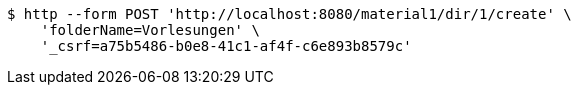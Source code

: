 [source,bash]
----
$ http --form POST 'http://localhost:8080/material1/dir/1/create' \
    'folderName=Vorlesungen' \
    '_csrf=a75b5486-b0e8-41c1-af4f-c6e893b8579c'
----